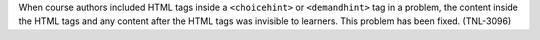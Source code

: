 When course authors included HTML tags inside a ``<choicehint>`` or
``<demandhint>`` tag in a problem, the content inside the HTML tags and any
content after the HTML tags was invisible to learners. This problem has been
fixed. (TNL-3096)

